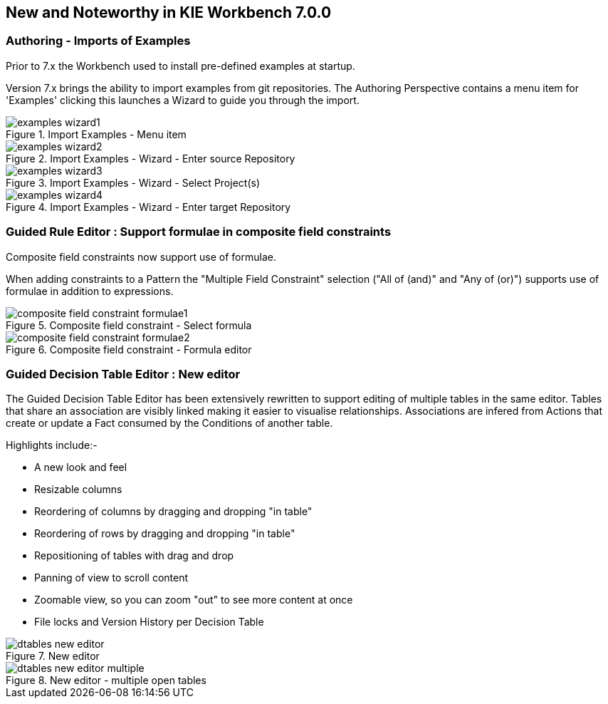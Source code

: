 :experimental:
:imagesdir: ../../images


[[_wb.releasenotesworkbench.7.0.0.final]]
== New and Noteworthy in KIE Workbench 7.0.0

=== Authoring - Imports of Examples


Prior to 7.x the Workbench used to install pre-defined examples at startup. 

Version 7.x brings the ability to import examples from git repositories.
The Authoring Perspective contains a menu item for 'Examples' clicking this launches a Wizard to guide you through the import.

.Import Examples - Menu item
image::Workbench/ReleaseNotes/examples-wizard1.png[]


.Import Examples - Wizard - Enter source Repository
image::Workbench/ReleaseNotes/examples-wizard2.png[]


.Import Examples - Wizard - Select Project(s)
image::Workbench/ReleaseNotes/examples-wizard3.png[]


.Import Examples - Wizard - Enter target Repository
image::Workbench/ReleaseNotes/examples-wizard4.png[]


=== Guided Rule Editor : Support formulae in composite field constraints

Composite field constraints now support use of formulae.

When adding constraints to a Pattern the "Multiple Field Constraint" selection ("All of (and)" and "Any of (or)") supports use of formulae in addition to expressions.

.Composite field constraint - Select formula
image::Workbench/ReleaseNotes/composite-field-constraint-formulae1.png[]

.Composite field constraint - Formula editor
image::Workbench/ReleaseNotes/composite-field-constraint-formulae2.png[]

=== Guided Decision Table Editor : New editor

The Guided Decision Table Editor has been extensively rewritten to support editing of multiple tables in the same editor. Tables that share an association are visibly linked making it easier to visualise relationships. Associations are infered from Actions that create or update a Fact consumed by the Conditions of another table.

Highlights include:-

- A new look and feel
- Resizable columns
- Reordering of columns by dragging and dropping "in table"
- Reordering of rows by dragging and dropping "in table"
- Repositioning of tables with drag and drop
- Panning of view to scroll content
- Zoomable view, so you can zoom "out" to see more content at once
- File locks and Version History per Decision Table

.New editor
image::Workbench/ReleaseNotes/dtables-new-editor.png[]

.New editor - multiple open tables
image::Workbench/ReleaseNotes/dtables-new-editor-multiple.png[]

